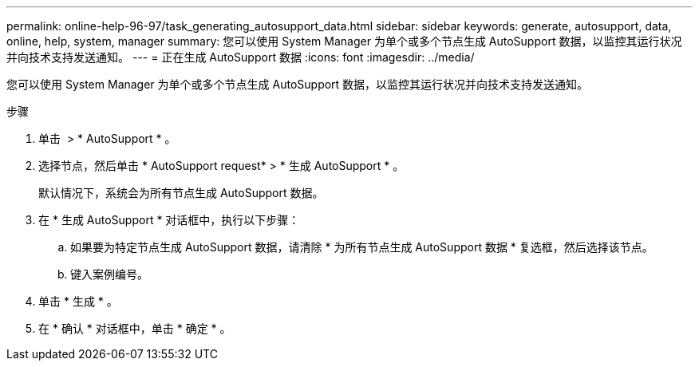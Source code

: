 ---
permalink: online-help-96-97/task_generating_autosupport_data.html 
sidebar: sidebar 
keywords: generate, autosupport, data, online, help, system, manager 
summary: 您可以使用 System Manager 为单个或多个节点生成 AutoSupport 数据，以监控其运行状况并向技术支持发送通知。 
---
= 正在生成 AutoSupport 数据
:icons: font
:imagesdir: ../media/


[role="lead"]
您可以使用 System Manager 为单个或多个节点生成 AutoSupport 数据，以监控其运行状况并向技术支持发送通知。

.步骤
. 单击 *image:../media/nas_bridge_202_icon_settings_olh_96_97.gif[""]* > * AutoSupport * 。
. 选择节点，然后单击 * AutoSupport request* > * 生成 AutoSupport * 。
+
默认情况下，系统会为所有节点生成 AutoSupport 数据。

. 在 * 生成 AutoSupport * 对话框中，执行以下步骤：
+
.. 如果要为特定节点生成 AutoSupport 数据，请清除 * 为所有节点生成 AutoSupport 数据 * 复选框，然后选择该节点。
.. 键入案例编号。


. 单击 * 生成 * 。
. 在 * 确认 * 对话框中，单击 * 确定 * 。

